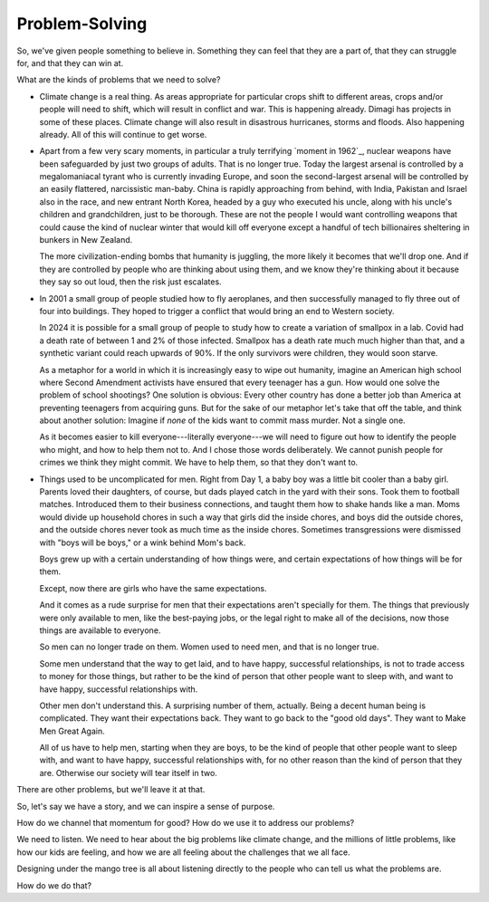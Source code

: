 Problem-Solving
---------------

.. image:: img/chimp_chess.jpg
   :width: 512px
   :height: 512px

So, we've given people something to believe in. Something they can feel
that they are a part of, that they can struggle for, and that they can
win at.

What are the kinds of problems that we need to solve?

* Climate change is a real thing. As areas appropriate for particular
  crops shift to different areas, crops and/or people will need to
  shift, which will result in conflict and war. This is happening
  already. Dimagi has projects in some of these places. Climate change
  will also result in disastrous hurricanes, storms and floods. Also
  happening already. All of this will continue to get worse.

* Apart from a few very scary moments, in particular a truly terrifying
  `moment in 1962`_, nuclear weapons have been safeguarded by just two
  groups of adults. That is no longer true. Today the largest arsenal
  is controlled by a megalomaniacal tyrant who is currently invading
  Europe, and soon the second-largest arsenal will be controlled by an
  easily flattered, narcissistic man-baby. China is rapidly approaching
  from behind, with India, Pakistan and Israel also in the race, and
  new entrant North Korea, headed by a guy who executed his uncle,
  along with his uncle's children and grandchildren, just to be
  thorough. These are not the people I would want controlling weapons
  that could cause the kind of nuclear winter that would kill off
  everyone except a handful of tech billionaires sheltering in bunkers
  in New Zealand.

  The more civilization-ending bombs that humanity is juggling, the more
  likely it becomes that we'll drop one. And if they are controlled by
  people who are thinking about using them, and we know they're
  thinking about it because they say so out loud, then the risk just
  escalates.

* In 2001 a small group of people studied how to fly aeroplanes, and
  then successfully managed to fly three out of four into buildings.
  They hoped to trigger a conflict that would bring an end to Western
  society.

  In 2024 it is possible for a small group of people to study how to
  create a variation of smallpox in a lab. Covid had a death rate of
  between 1 and 2% of those infected. Smallpox has a death rate much
  much higher than that, and a synthetic variant could reach upwards of
  90%. If the only survivors were children, they would soon starve.

  As a metaphor for a world in which it is increasingly easy to wipe out
  humanity, imagine an American high school where Second Amendment
  activists have ensured that every teenager has a gun. How would one
  solve the problem of school shootings? One solution is obvious: Every
  other country has done a better job than America at preventing
  teenagers from acquiring guns. But for the sake of our metaphor let's
  take that off the table, and think about another solution: Imagine
  if *none* of the kids want to commit mass murder. Not a single one.

  As it becomes easier to kill everyone---literally everyone---we will
  need to figure out how to identify the people who might, and how to
  help them not to. And I chose those words deliberately. We cannot
  punish people for crimes we think they might commit. We have to help
  them, so that they don't want to.

* Things used to be uncomplicated for men. Right from Day 1, a baby boy
  was a little bit cooler than a baby girl. Parents loved their
  daughters, of course, but dads played catch in the yard with their
  sons. Took them to football matches. Introduced them to their
  business connections, and taught them how to shake hands like a man.
  Moms would divide up household chores in such a way that girls did
  the inside chores, and boys did the outside chores, and the outside
  chores never took as much time as the inside chores. Sometimes
  transgressions were dismissed with "boys will be boys," or a wink
  behind Mom's back.

  Boys grew up with a certain understanding of how things were, and
  certain expectations of how things will be for them.

  Except, now there are girls who have the same expectations.

  And it comes as a rude surprise for men that their expectations aren't
  specially for them. The things that previously were only available to
  men, like the best-paying jobs, or the legal right to make all of the
  decisions, now those things are available to everyone.

  So men can no longer trade on them. Women used to need men, and that
  is no longer true.

  Some men understand that the way to get laid, and to have happy,
  successful relationships, is not to trade access to money for those
  things, but rather to be the kind of person that other people want to
  sleep with, and want to have happy, successful relationships with.

  Other men don't understand this. A surprising number of them,
  actually. Being a decent human being is complicated. They want their
  expectations back. They want to go back to the "good old days". They
  want to Make Men Great Again.

  All of us have to help men, starting when they are boys, to be the
  kind of people that other people want to sleep with, and want to have
  happy, successful relationships with, for no other reason than the
  kind of person that they are. Otherwise our society will tear itself
  in two.

There are other problems, but we'll leave it at that.

So, let's say we have a story, and we can inspire a sense of purpose.

How do we channel that momentum for good? How do we use it to address
our problems?

We need to listen. We need to hear about the big problems like climate
change, and the millions of little problems, like how our kids are
feeling, and how we are all feeling about the challenges that we all
face.

Designing under the mango tree is all about listening directly to the
people who can tell us what the problems are.

How do we do that?
